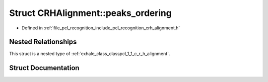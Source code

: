 .. _exhale_struct_structpcl_1_1_c_r_h_alignment_1_1peaks__ordering:

Struct CRHAlignment::peaks_ordering
===================================

- Defined in :ref:`file_pcl_recognition_include_pcl_recognition_crh_alignment.h`


Nested Relationships
--------------------

This struct is a nested type of :ref:`exhale_class_classpcl_1_1_c_r_h_alignment`.


Struct Documentation
--------------------


.. doxygenstruct:: pcl::CRHAlignment::peaks_ordering
   :members:
   :protected-members:
   :undoc-members: